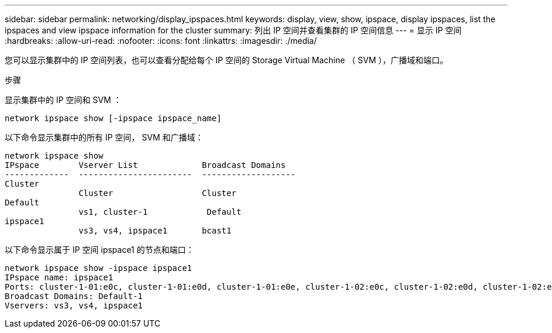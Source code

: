 ---
sidebar: sidebar 
permalink: networking/display_ipspaces.html 
keywords: display, view, show, ipspace, display ipspaces, list the ipspaces and view ipspace information for the cluster 
summary: 列出 IP 空间并查看集群的 IP 空间信息 
---
= 显示 IP 空间
:hardbreaks:
:allow-uri-read: 
:nofooter: 
:icons: font
:linkattrs: 
:imagesdir: ./media/


[role="lead"]
您可以显示集群中的 IP 空间列表，也可以查看分配给每个 IP 空间的 Storage Virtual Machine （ SVM ），广播域和端口。

.步骤
显示集群中的 IP 空间和 SVM ：

....
network ipspace show [-ipspace ipspace_name]
....
以下命令显示集群中的所有 IP 空间， SVM 和广播域：

....
network ipspace show
IPspace        Vserver List             Broadcast Domains
-------------  -----------------------  -------------------
Cluster
               Cluster                  Cluster
Default
               vs1, cluster-1            Default
ipspace1
               vs3, vs4, ipspace1       bcast1
....
以下命令显示属于 IP 空间 ipspace1 的节点和端口：

....
network ipspace show -ipspace ipspace1
IPspace name: ipspace1
Ports: cluster-1-01:e0c, cluster-1-01:e0d, cluster-1-01:e0e, cluster-1-02:e0c, cluster-1-02:e0d, cluster-1-02:e0e
Broadcast Domains: Default-1
Vservers: vs3, vs4, ipspace1
....